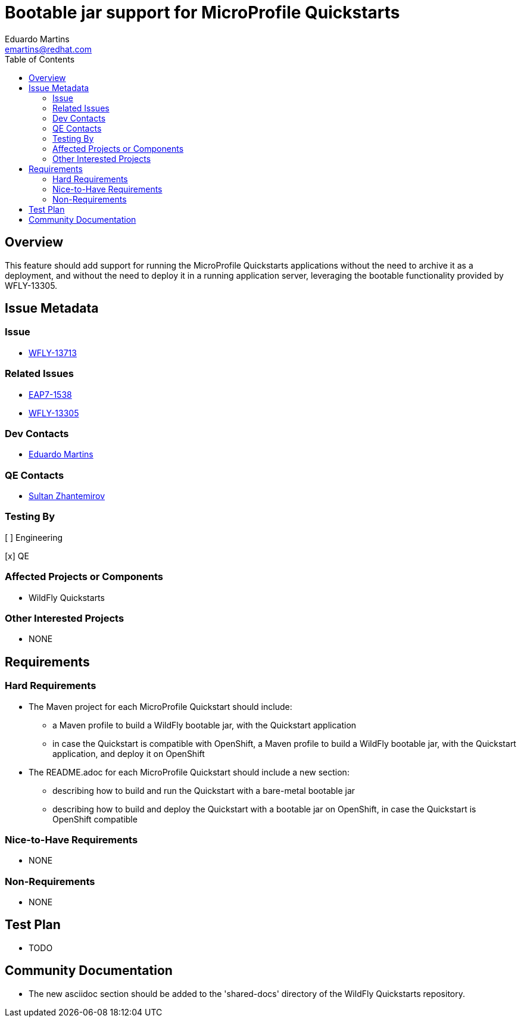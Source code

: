 = Bootable jar support for MicroProfile Quickstarts
:author:            Eduardo Martins
:email:             emartins@redhat.com
:toc:               left
:icons:             font
:idprefix:
:idseparator:       -

== Overview

This feature should add support for running the MicroProfile Quickstarts applications without the need to archive it as a deployment, and without the need to deploy it in a running application server, leveraging the bootable functionality provided by WFLY-13305.


== Issue Metadata

=== Issue

* https://issues.jboss.org/browse/WFLY-13713[WFLY-13713]

=== Related Issues

* https://issues.jboss.org/browse/EAP7-1538[EAP7-1538]
* https://issues.redhat.com/browse/WFLY-13305[WFLY-13305]

=== Dev Contacts

* mailto:{email}[{author}]

=== QE Contacts

* mailto:szhantem@redhat.com[Sultan Zhantemirov]

=== Testing By
// Put an x in the relevant field to indicate if testing will be done by Engineering or QE. 
// Discuss with QE during the Kickoff state to decide this
[ ] Engineering

[x] QE

=== Affected Projects or Components

* WildFly Quickstarts

=== Other Interested Projects

* NONE

== Requirements

=== Hard Requirements

* The Maven project for each MicroProfile Quickstart should include:
** a Maven profile to build a WildFly bootable jar, with the Quickstart application
** in case the Quickstart is compatible with OpenShift, a Maven profile to build a WildFly bootable jar, with the Quickstart application, and deploy it on OpenShift

* The README.adoc for each MicroProfile Quickstart should include a new section:
** describing how to build and run the Quickstart with a bare-metal bootable jar
** describing how to build and deploy the Quickstart with a bootable jar on OpenShift, in case the Quickstart is OpenShift compatible

=== Nice-to-Have Requirements

* NONE

=== Non-Requirements

* NONE

== Test Plan

* TODO

== Community Documentation

* The new asciidoc section should be added to the 'shared-docs' directory of the WildFly Quickstarts repository.